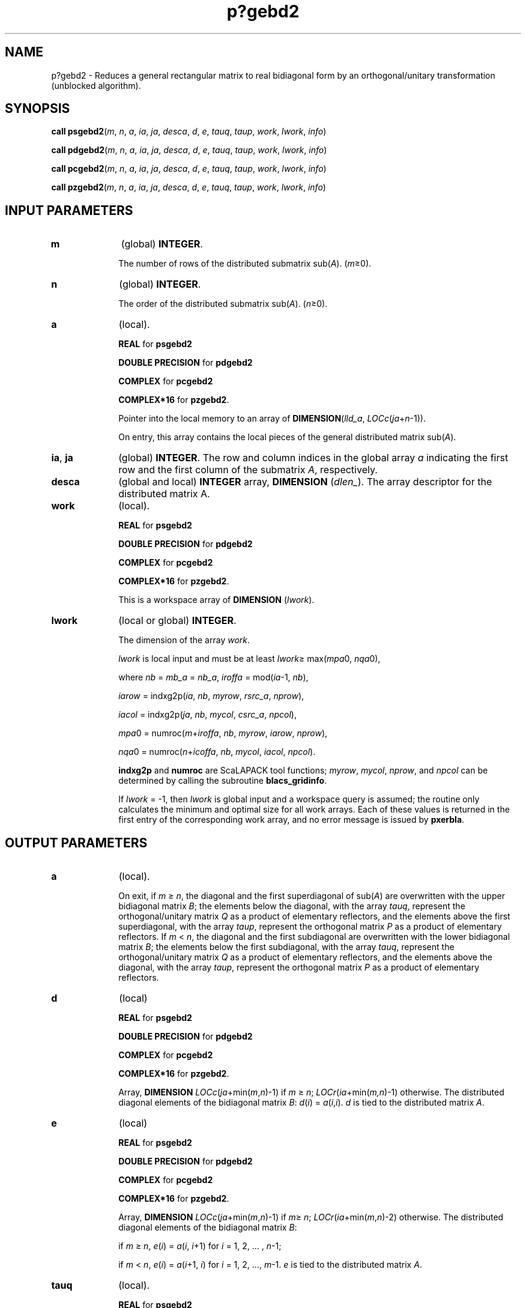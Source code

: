 .\" Copyright (c) 2002 \- 2008 Intel Corporation
.\" All rights reserved.
.\"
.TH p?gebd2 3 "Intel Corporation" "Copyright(C) 2002 \- 2008" "Intel(R) Math Kernel Library"
.SH NAME
p?gebd2 \- Reduces a general rectangular matrix to real bidiagonal form by an orthogonal/unitary transformation (unblocked algorithm).
.SH SYNOPSIS
.PP
\fBcall psgebd2\fR(\fIm\fR, \fIn\fR, \fIa\fR, \fIia\fR, \fIja\fR, \fIdesca\fR, \fId\fR, \fIe\fR, \fItauq\fR, \fItaup\fR, \fIwork\fR, \fIlwork\fR, \fIinfo\fR)
.PP
\fBcall pdgebd2\fR(\fIm\fR, \fIn\fR, \fIa\fR, \fIia\fR, \fIja\fR, \fIdesca\fR, \fId\fR, \fIe\fR, \fItauq\fR, \fItaup\fR, \fIwork\fR, \fIlwork\fR, \fIinfo\fR)
.PP
\fBcall pcgebd2\fR(\fIm\fR, \fIn\fR, \fIa\fR, \fIia\fR, \fIja\fR, \fIdesca\fR, \fId\fR, \fIe\fR, \fItauq\fR, \fItaup\fR, \fIwork\fR, \fIlwork\fR, \fIinfo\fR)
.PP
\fBcall pzgebd2\fR(\fIm\fR, \fIn\fR, \fIa\fR, \fIia\fR, \fIja\fR, \fIdesca\fR, \fId\fR, \fIe\fR, \fItauq\fR, \fItaup\fR, \fIwork\fR, \fIlwork\fR, \fIinfo\fR)
.SH INPUT PARAMETERS

.TP 10
\fBm\fR
.NL
(global) \fBINTEGER\fR. 
.IP
The number of rows of the distributed submatrix sub(\fIA\fR). (\fIm\fR\(>=0).
.TP 10
\fBn\fR
.NL
(global) \fBINTEGER\fR. 
.IP
The order of the distributed submatrix sub(\fIA\fR). (\fIn\fR\(>=0).
.TP 10
\fBa\fR
.NL
(local). 
.IP
\fBREAL\fR for \fBpsgebd2\fR
.IP
\fBDOUBLE PRECISION\fR for \fBpdgebd2\fR
.IP
\fBCOMPLEX\fR for \fBpcgebd2\fR
.IP
\fBCOMPLEX*16\fR for \fBpzgebd2\fR. 
.IP
Pointer into the local memory to an array of \fBDIMENSION\fR(\fIlld\(ula\fR, \fILOCc\fR(\fIja\fR+\fIn\fR-1)). 
.IP
On entry, this array contains the local pieces of the general distributed matrix  sub(\fIA\fR).
.TP 10
\fBia\fR, \fBja\fR
.NL
(global) \fBINTEGER\fR.  The row and column indices in the global array \fIa\fR indicating the first row and the first column of the submatrix \fIA\fR, respectively.
.TP 10
\fBdesca\fR
.NL
(global and local) \fBINTEGER\fR array, \fBDIMENSION\fR (\fIdlen\(ul\fR).  The array descriptor for the distributed matrix A.
.TP 10
\fBwork\fR
.NL
(local). 
.IP
\fBREAL\fR for \fBpsgebd2\fR
.IP
\fBDOUBLE PRECISION\fR for \fBpdgebd2\fR
.IP
\fBCOMPLEX\fR for \fBpcgebd2\fR
.IP
\fBCOMPLEX*16\fR for \fBpzgebd2\fR. 
.IP
This is a workspace array of \fBDIMENSION\fR (\fIlwork\fR).
.TP 10
\fBlwork\fR
.NL
(local or global) \fBINTEGER\fR. 
.IP
The dimension of the array \fIwork\fR. 
.IP
\fIlwork\fR is local input and must be at least  \fIlwork\fR\(>= max(\fImpa\fR0, \fInqa\fR0), 
.IP
where \fInb\fR = \fImb\(ula\fR = \fInb\(ula\fR, \fIiroffa\fR =  mod(\fIia\fR-1, \fInb\fR), 
.IP
\fIiarow\fR = indxg2p(\fIia\fR, \fInb\fR, \fImyrow\fR, \fIrsrc\(ula\fR, \fInprow\fR), 
.IP
\fIiacol\fR = indxg2p(\fIja\fR, \fInb\fR, \fImycol\fR, \fIcsrc\(ula\fR, \fInpcol\fR), 
.IP
\fImpa\fR0 = numroc(\fIm\fR+\fIiroffa\fR, \fInb\fR, \fImyrow\fR, \fIiarow\fR, \fInprow\fR), 
.IP
\fInqa\fR0 = numroc(\fIn\fR+\fIicoffa\fR, \fInb\fR, \fImycol\fR, \fIiacol\fR, \fInpcol\fR). 
.IP
\fBindxg2p\fR and \fBnumroc\fR are ScaLAPACK tool functions; \fImyrow\fR, \fImycol\fR, \fInprow\fR, and \fInpcol\fR can be determined by calling the subroutine \fBblacs\(ulgridinfo\fR. 
.IP
If \fIlwork\fR = -1, then \fIlwork\fR is global input and a workspace query is assumed; the routine only calculates the minimum and optimal size for all work arrays. Each of these values is returned in the first entry of the corresponding work array, and no error message is issued by \fBpxerbla\fR. 
.SH OUTPUT PARAMETERS

.TP 10
\fBa\fR
.NL
(local). 
.IP
On exit, if \fIm \fR\(>=\fI n\fR, the diagonal and the first superdiagonal of sub(\fIA\fR) are overwritten with the upper bidiagonal matrix \fIB\fR; the elements below the diagonal, with the array \fItauq\fR, represent the orthogonal/unitary matrix \fIQ\fR as a product of elementary reflectors, and the elements above the first superdiagonal, with the array \fItaup\fR, represent the orthogonal matrix \fIP\fR as a product of elementary reflectors. If \fIm\fR < \fIn\fR, the diagonal and the first subdiagonal are overwritten with the lower bidiagonal matrix \fIB\fR; the elements below the first subdiagonal, with the array \fItauq\fR, represent the orthogonal/unitary matrix \fIQ\fR as a product of elementary reflectors, and the elements above the diagonal, with the array \fItaup\fR, represent the orthogonal matrix \fIP\fR as a product of elementary reflectors. 
.TP 10
\fBd\fR
.NL
(local)
.IP
\fBREAL\fR for \fBpsgebd2\fR
.IP
\fBDOUBLE PRECISION\fR for \fBpdgebd2\fR
.IP
\fBCOMPLEX\fR for \fBpcgebd2\fR
.IP
\fBCOMPLEX*16\fR for \fBpzgebd2\fR. 
.IP
Array, \fBDIMENSION\fR\fI LOCc\fR(\fIja\fR+min(\fIm\fR,\fIn\fR)-1) if \fIm\fR \(>=\fI n\fR; \fILOCr\fR(\fIia\fR+min(\fIm,n\fR)-1) otherwise. The distributed diagonal elements of the bidiagonal matrix \fIB\fR: \fId\fR(\fIi\fR) = \fIa\fR(\fIi\fR,\fIi\fR). \fId\fR is tied to the distributed matrix \fIA\fR.
.TP 10
\fBe\fR
.NL
(local)
.IP
\fBREAL\fR for \fBpsgebd2\fR
.IP
\fBDOUBLE PRECISION\fR for \fBpdgebd2\fR
.IP
\fBCOMPLEX\fR for \fBpcgebd2\fR
.IP
\fBCOMPLEX*16\fR for \fBpzgebd2\fR. 
.IP
Array, \fBDIMENSION\fR\fI LOCc\fR(\fIja\fR+min(\fIm\fR,\fIn\fR)-1) if \fIm\fR\(>=\fI n\fR; \fILOCr\fR(\fIia\fR+min(\fIm\fR,\fIn\fR)-2) otherwise. The distributed diagonal elements of the bidiagonal matrix \fIB\fR:
.IP
if \fIm \fR\(>=\fI n\fR, \fIe\fR(\fIi\fR) = \fIa\fR(\fIi\fR, \fIi\fR+1) for \fIi\fR = 1, 2, ... , \fIn\fR-1;
.IP
if \fIm \fR<\fI n\fR, \fIe\fR(\fIi\fR) = \fIa\fR(\fIi\fR+1, \fIi\fR) for \fIi\fR = 1, 2, ..., \fIm\fR-1. \fIe\fR is tied to the distributed matrix \fIA\fR.
.TP 10
\fBtauq\fR
.NL
(local). 
.IP
\fBREAL\fR for \fBpsgebd2\fR
.IP
\fBDOUBLE PRECISION\fR for \fBpdgebd2\fR
.IP
\fBCOMPLEX\fR for \fBpcgebd2\fR
.IP
\fBCOMPLEX*16\fR for \fBpzgebd2\fR. 
.IP
Array, \fBDIMENSION\fR\fILOCc\fR(\fIja\fR+min(\fIm\fR,\fIn\fR)-1). The scalar factors of the elementary reflectors which represent the orthogonal/unitary matrix \fIQ\fR. \fItauq\fR is tied to the distributed matrix \fIA\fR.
.TP 10
\fBtaup\fR
.NL
(local). 
.IP
\fBREAL\fR for \fBpsgebd2\fR
.IP
\fBDOUBLE PRECISION\fR for \fBpdgebd2\fR
.IP
\fBCOMPLEX\fR for \fBpcgebd2\fR
.IP
\fBCOMPLEX*16\fR for \fBpzgebd2\fR. 
.IP
Array, \fBDIMENSION\fR\fI LOCr\fR(\fIia\fR+min(\fIm\fR,\fIn\fR)-1). The scalar factors of the elementary reflectors which represent the orthogonal/unitary matrix \fIP\fR. \fItaup\fR is tied to the distributed matrix \fIA\fR.
.TP 10
\fBwork\fR
.NL
On exit, \fIwork\fR(1) returns the minimal and optimal \fIlwork\fR.
.TP 10
\fBinfo\fR
.NL
(local) 
.IP
\fBINTEGER\fR. 
.IP
If \fIinfo\fR = 0, the execution is successful. 
.IP
if \fIinfo\fR <  0: If the \fIi\fR-th argument is an array and the \fIj\fR-entry had  an illegal value, then \fIinfo\fR = - (\fIi\fR*100+\fIj\fR), if the \fIi\fR-th  argument is a scalar and had an illegal value, then \fIinfo\fR = -\fIi\fR. 
